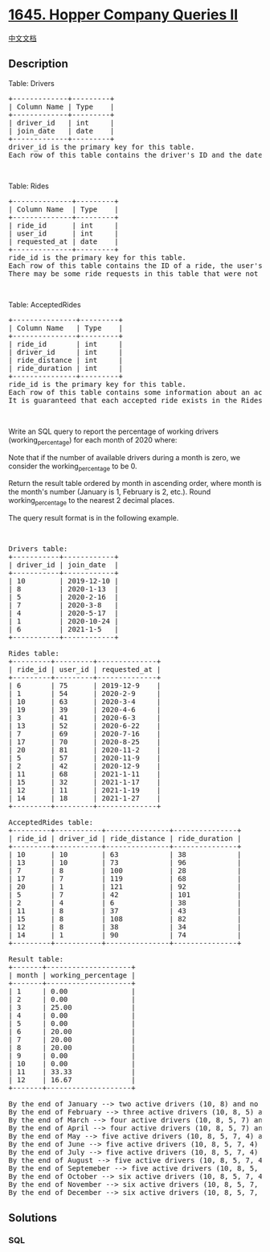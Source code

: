 * [[https://leetcode.com/problems/hopper-company-queries-ii][1645.
Hopper Company Queries II]]
  :PROPERTIES:
  :CUSTOM_ID: hopper-company-queries-ii
  :END:
[[./solution/1600-1699/1645.Hopper Company Queries II/README.org][中文文档]]

** Description
   :PROPERTIES:
   :CUSTOM_ID: description
   :END:

#+begin_html
  <p>
#+end_html

Table: Drivers

#+begin_html
  </p>
#+end_html

#+begin_html
  <pre>
  +-------------+---------+
  | Column Name | Type    |
  +-------------+---------+
  | driver_id   | int     |
  | join_date   | date    |
  +-------------+---------+
  driver_id is the primary key for this table.
  Each row of this table contains the driver&#39;s ID and the date they joined the Hopper company.
  </pre>
#+end_html

#+begin_html
  <p>
#+end_html

 

#+begin_html
  </p>
#+end_html

#+begin_html
  <p>
#+end_html

Table: Rides

#+begin_html
  </p>
#+end_html

#+begin_html
  <pre>
  +--------------+---------+
  | Column Name  | Type    |
  +--------------+---------+
  | ride_id      | int     |
  | user_id      | int     |
  | requested_at | date    |
  +--------------+---------+
  ride_id is the primary key for this table.
  Each row of this table contains the ID of a ride, the user&#39;s ID that requested it, and the day they requested it.
  There may be some ride requests in this table that were not accepted.
  </pre>
#+end_html

#+begin_html
  <p>
#+end_html

 

#+begin_html
  </p>
#+end_html

#+begin_html
  <p>
#+end_html

Table: AcceptedRides

#+begin_html
  </p>
#+end_html

#+begin_html
  <pre>
  +---------------+---------+
  | Column Name   | Type    |
  +---------------+---------+
  | ride_id       | int     |
  | driver_id     | int     |
  | ride_distance | int     |
  | ride_duration | int     |
  +---------------+---------+
  ride_id is the primary key for this table.
  Each row of this table contains some information about an accepted ride.
  It is guaranteed that each accepted ride exists in the Rides table.
  </pre>
#+end_html

#+begin_html
  <p>
#+end_html

 

#+begin_html
  </p>
#+end_html

#+begin_html
  <p>
#+end_html

Write an SQL query to report the percentage of working drivers
(working_percentage) for each month of 2020 where:

#+begin_html
  </p>
#+end_html

#+begin_html
  <p>
#+end_html

Note that if the number of available drivers during a month is zero, we
consider the working_percentage to be 0.

#+begin_html
  </p>
#+end_html

#+begin_html
  <p>
#+end_html

Return the result table ordered by month in ascending order, where month
is the month's number (January is 1, February is 2, etc.). Round
working_percentage to the nearest 2 decimal places.

#+begin_html
  </p>
#+end_html

#+begin_html
  <p>
#+end_html

The query result format is in the following example.

#+begin_html
  </p>
#+end_html

#+begin_html
  <p>
#+end_html

 

#+begin_html
  </p>
#+end_html

#+begin_html
  <pre>
  Drivers table:
  +-----------+------------+
  | driver_id | join_date  |
  +-----------+------------+
  | 10        | 2019-12-10 |
  | 8         | 2020-1-13  |
  | 5         | 2020-2-16  |
  | 7         | 2020-3-8   |
  | 4         | 2020-5-17  |
  | 1         | 2020-10-24 |
  | 6         | 2021-1-5   |
  +-----------+------------+

  Rides table:
  +---------+---------+--------------+
  | ride_id | user_id | requested_at |
  +---------+---------+--------------+
  | 6       | 75      | 2019-12-9    |
  | 1       | 54      | 2020-2-9     |
  | 10      | 63      | 2020-3-4     |
  | 19      | 39      | 2020-4-6     |
  | 3       | 41      | 2020-6-3     |
  | 13      | 52      | 2020-6-22    |
  | 7       | 69      | 2020-7-16    |
  | 17      | 70      | 2020-8-25    |
  | 20      | 81      | 2020-11-2    |
  | 5       | 57      | 2020-11-9    |
  | 2       | 42      | 2020-12-9    |
  | 11      | 68      | 2021-1-11    |
  | 15      | 32      | 2021-1-17    |
  | 12      | 11      | 2021-1-19    |
  | 14      | 18      | 2021-1-27    |
  +---------+---------+--------------+

  AcceptedRides table:
  +---------+-----------+---------------+---------------+
  | ride_id | driver_id | ride_distance | ride_duration |
  +---------+-----------+---------------+---------------+
  | 10      | 10        | 63            | 38            |
  | 13      | 10        | 73            | 96            |
  | 7       | 8         | 100           | 28            |
  | 17      | 7         | 119           | 68            |
  | 20      | 1         | 121           | 92            |
  | 5       | 7         | 42            | 101           |
  | 2       | 4         | 6             | 38            |
  | 11      | 8         | 37            | 43            |
  | 15      | 8         | 108           | 82            |
  | 12      | 8         | 38            | 34            |
  | 14      | 1         | 90            | 74            |
  +---------+-----------+---------------+---------------+

  Result table:
  +-------+--------------------+
  | month | working_percentage |
  +-------+--------------------+
  | 1     | 0.00               |
  | 2     | 0.00               |
  | 3     | 25.00              |
  | 4     | 0.00               |
  | 5     | 0.00               |
  | 6     | 20.00              |
  | 7     | 20.00              |
  | 8     | 20.00              |
  | 9     | 0.00               |
  | 10    | 0.00               |
  | 11    | 33.33              |
  | 12    | 16.67              |
  +-------+--------------------+

  By the end of January --&gt; two active drivers (10, 8) and no accepted rides. The percentage is 0%.
  By the end of February --&gt; three active drivers (10, 8, 5) and no accepted rides. The percentage is 0%.
  By the end of March --&gt; four active drivers (10, 8, 5, 7) and one accepted ride by driver (10). The percentage is (1 / 4) * 100 = 25%.
  By the end of April --&gt; four active drivers (10, 8, 5, 7) and no accepted rides. The percentage is 0%.
  By the end of May --&gt; five active drivers (10, 8, 5, 7, 4) and no accepted rides. The percentage is 0%.
  By the end of June --&gt; five active drivers (10, 8, 5, 7, 4) and one accepted ride by driver (10). The percentage is (1 / 5) * 100 = 20%.
  By the end of July --&gt; five active drivers (10, 8, 5, 7, 4) and one accepted ride by driver (8). The percentage is (1 / 5) * 100 = 20%.
  By the end of August --&gt; five active drivers (10, 8, 5, 7, 4) and one accepted ride by driver (7). The percentage is (1 / 5) * 100 = 20%.
  By the end of Septemeber --&gt; five active drivers (10, 8, 5, 7, 4) and no accepted rides. The percentage is 0%.
  By the end of October --&gt; six active drivers (10, 8, 5, 7, 4, 1) and no accepted rides. The percentage is 0%.
  By the end of November --&gt; six active drivers (10, 8, 5, 7, 4, 1) and two accepted rides by <strong>two different</strong> drivers (1, 7). The percentage is (2 / 6) * 100 = 33.33%.
  By the end of December --&gt; six active drivers (10, 8, 5, 7, 4, 1) and one accepted ride by driver (4). The percentage is (1 / 6) * 100 = 16.67%.
  </pre>
#+end_html

** Solutions
   :PROPERTIES:
   :CUSTOM_ID: solutions
   :END:

#+begin_html
  <!-- tabs:start -->
#+end_html

*** *SQL*
    :PROPERTIES:
    :CUSTOM_ID: sql
    :END:
#+begin_src sql
#+end_src

#+begin_html
  <!-- tabs:end -->
#+end_html
